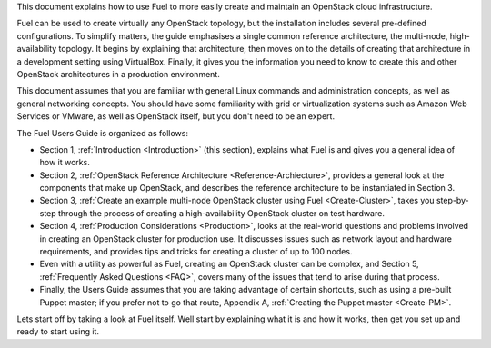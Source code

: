 This document explains how to use Fuel to more easily create and
maintain an OpenStack cloud infrastructure.

Fuel can be used to create virtually any OpenStack topology, but the
installation includes several pre-defined configurations. To simplify
matters, the guide emphasises a single common reference architecture,
the multi-node, high-availability topology. It begins by explaining
that architecture, then moves on to the details of creating that
architecture in a development setting using VirtualBox. Finally, it
gives you the information you need to know to create this and other
OpenStack architectures in a production environment.

This document assumes that you are familiar with general Linux
commands and administration concepts, as well as general networking
concepts. You should have some familiarity with grid or virtualization
systems such as Amazon Web Services or VMware, as well as OpenStack
itself, but you don't need to be an expert.

The Fuel Users Guide is organized as follows:

* Section 1, :ref:`Introduction <Introduction>` (this section), explains what Fuel is and gives you a general idea of how it works.

* Section 2, :ref:`OpenStack Reference Architecture <Reference-Archiecture>`, provides a general look at the components that make up OpenStack, and describes the reference architecture to be instantiated in Section 3.

* Section 3, :ref:`Create an example multi-node OpenStack cluster using Fuel <Create-Cluster>`, takes you step-by-step through the process of creating a high-availability OpenStack cluster on test hardware.

* Section 4, :ref:`Production Considerations <Production>`, looks at the real-world questions and problems involved in creating an OpenStack cluster for production use. It discusses issues such as network layout and hardware requirements, and provides tips and tricks for creating a cluster of up to 100 nodes.

* Even with a utility as powerful as Fuel, creating an OpenStack cluster can be complex, and Section 5, :ref:`Frequently Asked Questions <FAQ>`, covers many of the issues that tend to arise during that process.

* Finally, the Users Guide assumes that you are taking advantage of certain shortcuts, such as using a pre-built Puppet master; if you prefer not to go that route, Appendix A, :ref:`Creating the Puppet master <Create-PM>`.


Lets start off by taking a look at Fuel itself. Well start by
explaining what it is and how it works, then get you set up and ready
to start using it.

